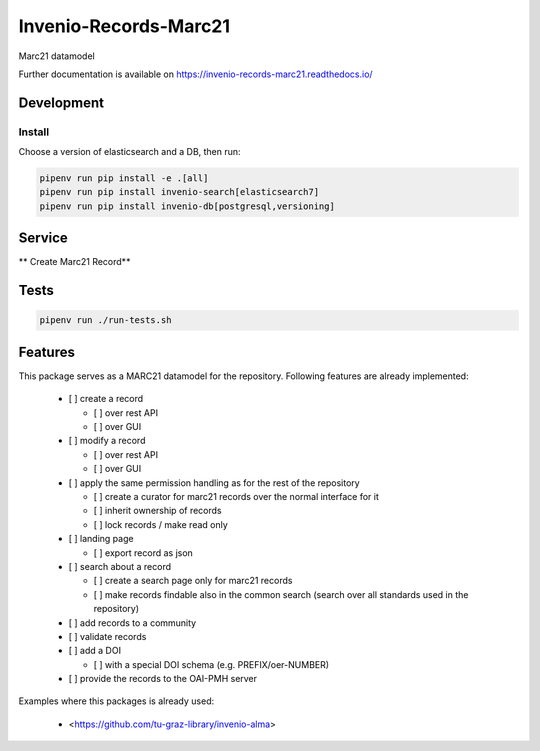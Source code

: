 ..
    Copyright (C) 2021 Graz University of Technology.

    Invenio-Records-Marc21 is free software; you can redistribute it and/or modify it
    under the terms of the MIT License; see LICENSE file for more details.

========================
 Invenio-Records-Marc21
========================

.. image:: https://img.shields.io/github/license/tu-graz-library/invenio-records-marc21.svg
        :target: https://github.com/tu-graz-library/invenio-records-marc21/blob/master/LICENSE

.. image:: https://github.com/tu-graz-library/invenio-records-marc21/workflows/CI/badge.svg
        :target: https://github.com/tu-graz-library/invenio-records-marc21/actions

.. image:: https://img.shields.io/coveralls/tu-graz-library/invenio-records-marc21.svg
        :target: https://coveralls.io/r/tu-graz-library/invenio-records-marc21

.. image:: https://img.shields.io/pypi/v/invenio-records-marc21.svg
        :target: https://pypi.org/pypi/invenio-records-marc21

Marc21 datamodel

Further documentation is available on
https://invenio-records-marc21.readthedocs.io/


Development
===========

Install
-------

Choose a version of elasticsearch and a DB, then run:

.. code-block:: console

    pipenv run pip install -e .[all]
    pipenv run pip install invenio-search[elasticsearch7]
    pipenv run pip install invenio-db[postgresql,versioning]


Service
=========

** Create Marc21 Record**

Tests
=========

.. code-block:: console

    pipenv run ./run-tests.sh

Features
========

This package serves as a MARC21 datamodel for the repository. Following features
are already implemented:

  - [ ] create a record

    - [ ] over rest API
    - [ ] over GUI

  - [ ] modify a record

    - [ ] over rest API
    - [ ] over GUI

  - [ ] apply the same permission handling as for the rest of the repository

    - [ ] create a curator for marc21 records over the normal interface for it
    - [ ] inherit ownership of records
    - [ ] lock records / make read only

  - [ ] landing page

    - [ ] export record as json

  - [ ] search about a record

    - [ ] create a search page only for marc21 records
    - [ ] make records findable also in the common search (search over all
      standards used in the repository)

  - [ ] add records to a community
  - [ ] validate records
  - [ ] add a DOI

    - [ ] with a special DOI schema (e.g. PREFIX/oer-NUMBER)

  - [ ] provide the records to the OAI-PMH server


Examples where this packages is already used:

  - <https://github.com/tu-graz-library/invenio-alma>
